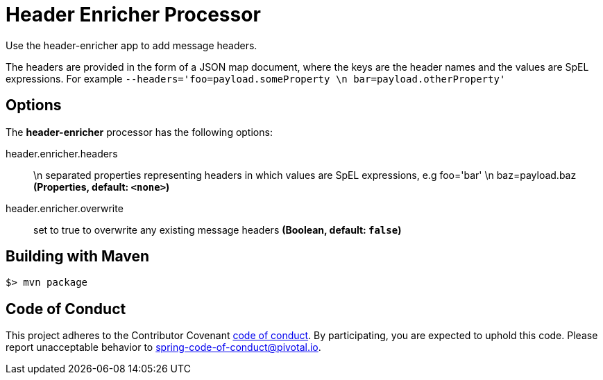 //tag::ref-doc[]
= Header Enricher Processor
Use the header-enricher app to add message headers.

The headers are provided in the form of a JSON map document, where the keys are the header names and the values are SpEL expressions.
For example `--headers='foo=payload.someProperty \n bar=payload.otherProperty'`

== Options

The **$$header-enricher$$** $$processor$$ has the following options:

//tag::configuration-properties[]
$$header.enricher.headers$$:: $$\n separated properties representing headers in which values are SpEL expressions, e.g foo='bar' \n baz=payload.baz$$ *($$Properties$$, default: `$$<none>$$`)*
$$header.enricher.overwrite$$:: $$set to true to overwrite any existing message headers$$ *($$Boolean$$, default: `$$false$$`)*
//end::configuration-properties[]

//end::ref-doc[]
== Building with Maven

```
$> mvn package
```

== Code of Conduct
This project adheres to the Contributor Covenant link:CODE_OF_CONDUCT.adoc[code of conduct]. By participating, you  are expected to uphold this code. Please report unacceptable behavior to spring-code-of-conduct@pivotal.io.
